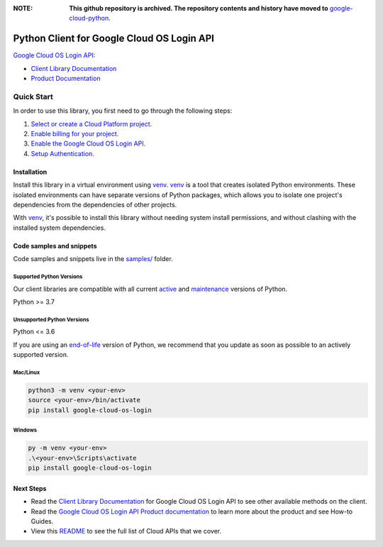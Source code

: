 :**NOTE**: **This github repository is archived. The repository contents and history have moved to** `google-cloud-python`_.

.. _google-cloud-python: https://github.com/googleapis/google-cloud-python/tree/main/packages/google-cloud-os-login


Python Client for Google Cloud OS Login API
===========================================

|stable| |pypi| |versions|

`Google Cloud OS Login API`_: 

- `Client Library Documentation`_
- `Product Documentation`_

.. |stable| image:: https://img.shields.io/badge/support-stable-gold.svg
   :target: https://github.com/googleapis/google-cloud-python/blob/main/README.rst#stability-levels
.. |pypi| image:: https://img.shields.io/pypi/v/google-cloud-os-login.svg
   :target: https://pypi.org/project/google-cloud-os-login/
.. |versions| image:: https://img.shields.io/pypi/pyversions/google-cloud-os-login.svg
   :target: https://pypi.org/project/google-cloud-os-login/
.. _Google Cloud OS Login API: https://cloud.google.com/compute/docs/oslogin/
.. _Client Library Documentation: https://cloud.google.com/python/docs/reference/oslogin/latest
.. _Product Documentation:  https://cloud.google.com/compute/docs/oslogin/

Quick Start
-----------

In order to use this library, you first need to go through the following steps:

1. `Select or create a Cloud Platform project.`_
2. `Enable billing for your project.`_
3. `Enable the Google Cloud OS Login API.`_
4. `Setup Authentication.`_

.. _Select or create a Cloud Platform project.: https://console.cloud.google.com/project
.. _Enable billing for your project.: https://cloud.google.com/billing/docs/how-to/modify-project#enable_billing_for_a_project
.. _Enable the Google Cloud OS Login API.:  https://cloud.google.com/compute/docs/oslogin/
.. _Setup Authentication.: https://googleapis.dev/python/google-api-core/latest/auth.html

Installation
~~~~~~~~~~~~

Install this library in a virtual environment using `venv`_. `venv`_ is a tool that
creates isolated Python environments. These isolated environments can have separate
versions of Python packages, which allows you to isolate one project's dependencies
from the dependencies of other projects.

With `venv`_, it's possible to install this library without needing system
install permissions, and without clashing with the installed system
dependencies.

.. _`venv`: https://docs.python.org/3/library/venv.html


Code samples and snippets
~~~~~~~~~~~~~~~~~~~~~~~~~

Code samples and snippets live in the `samples/`_ folder.

.. _samples/: https://github.com/googleapis/python-oslogin/tree/main/samples


Supported Python Versions
^^^^^^^^^^^^^^^^^^^^^^^^^
Our client libraries are compatible with all current `active`_ and `maintenance`_ versions of
Python.

Python >= 3.7

.. _active: https://devguide.python.org/devcycle/#in-development-main-branch
.. _maintenance: https://devguide.python.org/devcycle/#maintenance-branches

Unsupported Python Versions
^^^^^^^^^^^^^^^^^^^^^^^^^^^
Python <= 3.6

If you are using an `end-of-life`_
version of Python, we recommend that you update as soon as possible to an actively supported version.

.. _end-of-life: https://devguide.python.org/devcycle/#end-of-life-branches

Mac/Linux
^^^^^^^^^

.. code-block:: console

    python3 -m venv <your-env>
    source <your-env>/bin/activate
    pip install google-cloud-os-login


Windows
^^^^^^^

.. code-block:: console

    py -m venv <your-env>
    .\<your-env>\Scripts\activate
    pip install google-cloud-os-login

Next Steps
~~~~~~~~~~

-  Read the `Client Library Documentation`_ for Google Cloud OS Login API
   to see other available methods on the client.
-  Read the `Google Cloud OS Login API Product documentation`_ to learn
   more about the product and see How-to Guides.
-  View this `README`_ to see the full list of Cloud
   APIs that we cover.

.. _Google Cloud OS Login API Product documentation:  https://cloud.google.com/compute/docs/oslogin/
.. _README: https://github.com/googleapis/google-cloud-python/blob/main/README.rst
